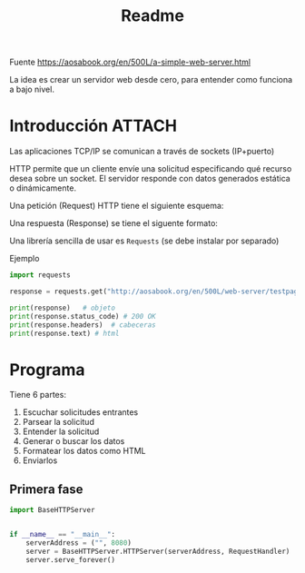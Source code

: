 #+TITLE: Readme

#+begin_verse
Fuente
https://aosabook.org/en/500L/a-simple-web-server.html
#+end_src

La idea es crear un servidor web desde cero, para entender como funciona a bajo nivel.
* Introducción :ATTACH:
:PROPERTIES:
:ID:       b630d403-628f-4203-899b-123523f3f7a1
:END:

Las aplicaciones TCP/IP se comunican a través de sockets (IP+puerto)

HTTP permite que un cliente envíe una solicitud especificando qué recurso desea sobre un socket. El servidor responde con datos generados estática o dinámicamente.

Una petición (Request) HTTP tiene el siguiente esquema:

[[attachment:_20200918_173019screenshot.png]]

Una respuesta (Response) se tiene el siguente formato:

[[attachment:_20200918_173202screenshot.png]]

Una librería sencilla de usar es =Requests= (se debe instalar por separado)

Ejemplo
#+begin_src  python
import requests

response = requests.get("http://aosabook.org/en/500L/web-server/testpage.html")

print(response)   # objeto
print(response.status_code) # 200 OK
print(response.headers)  # cabeceras
print(response.text) # html
#+end_src
* Programa
Tiene 6 partes:
1. Escuchar solicitudes entrantes
2. Parsear la solicitud
3. Entender la solicitud
4. Generar o buscar los datos
5. Formatear los datos como HTML
6. Enviarlos
** Primera fase
#+begin_src python :tangle simple-web-server.py
import BaseHTTPServer


if __name__ == "__main__":
    serverAddress = ("", 8080)
    server = BaseHTTPServer.HTTPServer(serverAddress, RequestHandler)
    server.serve_forever()
#+end_src

#+RESULTS:
